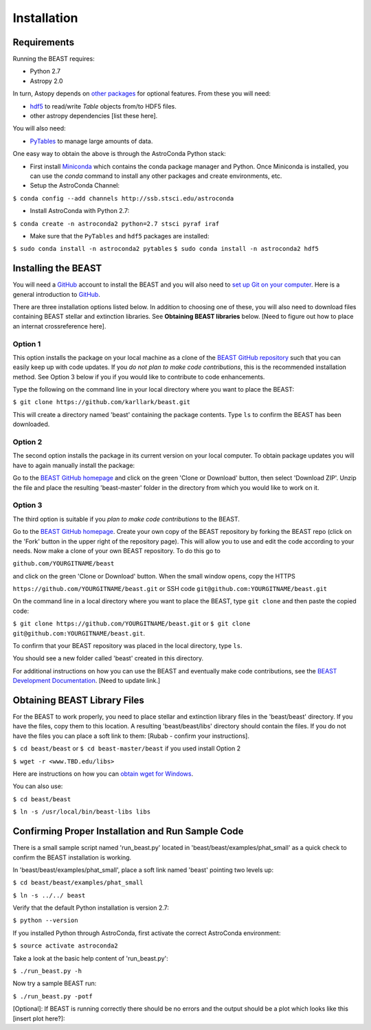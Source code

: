 Installation
============

Requirements
------------

Running the BEAST requires:

- Python 2.7
- Astropy 2.0

In turn, Astopy depends on 
`other packages <http://docs.astropy.org/en/latest/install.html>`_ for 
optional features. From these you will need:

- `hdf5 <http://h5py.org/>`_ to read/write `Table` objects from/to HDF5 files.
- other astropy dependencies [list these here].

You will also need:

- `PyTables <http://www.pytables.org/>`_ to manage large amounts of data.

One easy way to obtain the above is through the AstroConda Python stack:

- First install `Miniconda <https://conda.io/miniconda.html>`_ which 
  contains the conda package manager and Python. Once Miniconda is installed,
  you can use the `conda` command to install any other packages and create 
  environments, etc.

- Setup the AstroConda Channel:

``$ conda config --add channels http://ssb.stsci.edu/astroconda``

- Install AstroConda with Python 2.7:

``$ conda create -n astroconda2 python=2.7 stsci pyraf iraf``

- Make sure that the ``PyTables`` and ``hdf5`` packages are installed:

``$ sudo conda install -n astroconda2 pytables``
``$ sudo conda install -n astroconda2 hdf5``


Installing the BEAST
--------------------

You will need a `GitHub <https://github.com/>`_ account to install the BEAST and
you will also need to 
`set up Git on your computer <https://help.github.com/articles/set-up-git/>`_.
Here is a general introduction to `GitHub <https://help.github.com/>`_.

There are three installation options listed below. In addition to 
choosing one of these, you will also need to download files containing
BEAST stellar and extinction libraries. 
See **Obtaining BEAST libraries** below. [Need to figure out how to place an
internat crossreference here].

Option 1 
________

This option installs the package on your local machine as a clone of the
`BEAST GitHub repository <https://github.com/karllark/beast>`_
such that you can easily keep up with code updates. If you
*do not plan to make code contributions*, this is the recommended installation 
method. See Option 3 below if you if you would like to contribute 
to code enhancements.


Type the following on the command line in your local directory where you want
to place the BEAST: 

``$ git clone https://github.com/karllark/beast.git``

This will create a directory named 'beast' containing the package contents.
Type ``ls`` to confirm the BEAST has been downloaded.

Option 2
________

The second option installs the package in its current version on your local 
computer. To obtain package updates you will have to again manually install the 
package:

Go to the `BEAST GitHub homepage <https://github.com/karllark/beast>`_ and 
click on the green 'Clone or Download' button, then select 'Download ZIP'. 
Unzip the file and place the resulting 'beast-master' folder in the directory 
from which you would like to work on it.
   
Option 3
________

The third option is suitable if you *plan to make code contributions* to the
BEAST.
   
Go to the `BEAST GitHub homepage <https://github.com/karllark/beast>`_.
Create your own copy of the BEAST repository by forking the BEAST repo
(click on the 'Fork' button in the upper right of the repository page). This 
will allow you to use and edit the code according to your needs.
Now make a clone of your own BEAST repository. To do this go to

``github.com/YOURGITNAME/beast`` 

and click on the green 'Clone or Download' button. When the small window opens, 
copy the HTTPS 

``https://github.com/YOURGITNAME/beast.git`` 
or SSH code 
``git@github.com:YOURGITNAME/beast.git``

On the command line in a local 
directory where you want to place the BEAST, type ``git clone`` and then paste 
the copied code:

``$ git clone https://github.com/YOURGITNAME/beast.git`` or
``$ git clone git@github.com:YOURGITNAME/beast.git``. 
   
To confirm that your BEAST repository was placed in the local directory, type 
``ls``.

You should see a new folder called 'beast' created in this directory.

For additional instructions on how you can use the BEAST and eventually make
code contributions, see the 
`BEAST Development Documentation <http://beast.readthedocs.io/en/latest/beast_development.rst>`_.
[Need to update link.]


.. _`Obtaining BEAST libraries`
Obtaining BEAST Library Files
-----------------------------

For the BEAST to work properly, you need to place stellar and extinction 
library files in the 'beast/beast' directory. If you have the files, copy them 
to this location. A resulting 'beast/beast/libs' directory should contain the
files. If you do not have the files you can place a soft link to them:
[Rubab - confirm your instructions].

``$ cd beast/beast`` 
or
``$ cd beast-master/beast`` if you used install Option 2

``$ wget -r <www.TBD.edu/libs>``

Here are instructions on how you can 
`obtain wget for Windows <http://gnuwin32.sourceforge.net/packages/wget.htm>`_.

You can also use:

``$ cd beast/beast``

``$ ln -s /usr/local/bin/beast-libs libs``


Confirming Proper Installation and Run Sample Code
-----------------------------------------------

There is a small sample script named 'run_beast.py' located in
'beast/beast/examples/phat_small' as a quick check to confirm the BEAST 
installation is working. 

In 'beast/beast/examples/phat_small', place a soft link named 'beast' 
pointing two levels up:  

``$ cd beast/beast/examples/phat_small``

``$ ln -s ../../ beast``

Verify that the default Python installation is version 2.7:

``$ python --version``

If you installed Python through AstroConda, first activate the correct 
AstroConda environment:

``$ source activate astroconda2``

Take a look at the basic help content of 'run_beast.py':

``$ ./run_beast.py -h``

Now try a sample BEAST run:

``$ ./run_beast.py -potf``


[Optional]: If BEAST is running correctly there should be no errors and the 
output should be a plot which looks like this [insert plot here?]:
